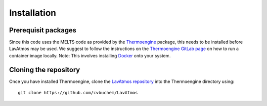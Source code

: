 Installation
============

.. _installation:

Prerequisit packages
--------------------

Since this code uses the MELTS code as provided by the `Thermoengine <https://enki-portal.gitlab.io/ThermoEngine/>`_ 
package, this needs to be installed before LavAtmos may be used. We 
suggest to follow the instructions on the `Thermoengine GitLab page <https://gitlab.com/ENKI-portal/ThermoEngine>`_ 
on how to run a container image locally. Note: This involves installing 
`Docker <https://www.docker.com/get-started/>`_ onto your system. 

Cloning the repository
----------------------

Once you have installed Thermoengine, clone the `LavAtmos repository <https://github.com/cvbuchem/LavAtmos>`_ into the Thermoengine directory using::

    git clone https://github.com/cvbuchem/LavAtmos



